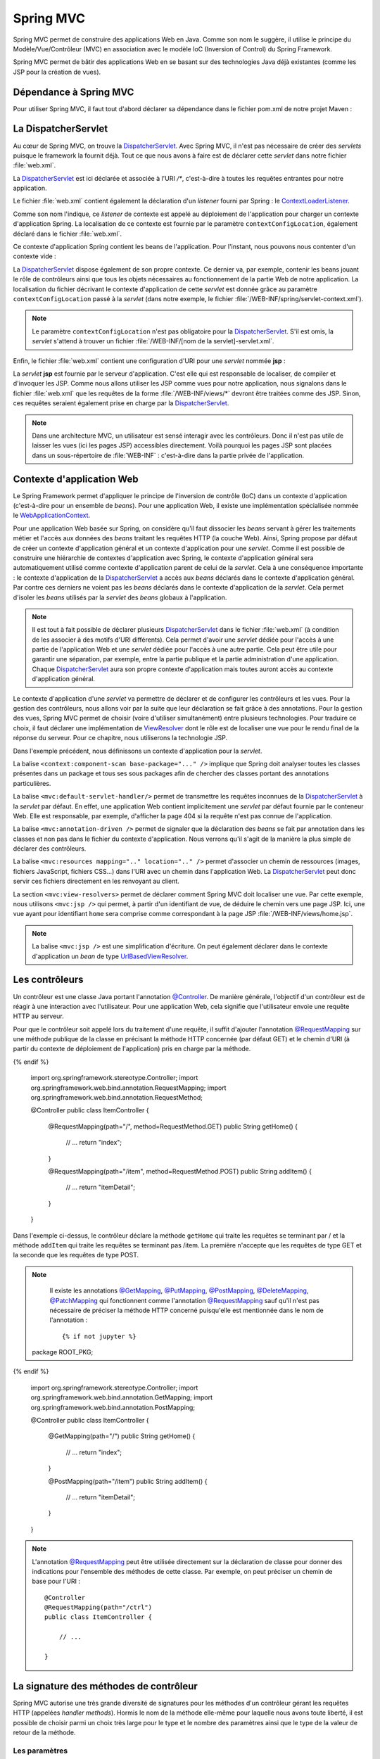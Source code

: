 Spring MVC
##########

Spring MVC permet de construire des applications Web en Java. Comme son nom
le suggère, il utilise le principe du Modèle/Vue/Contrôleur (MVC) en association
avec le modèle IoC (Inversion of Control) du Spring Framework.

Spring MVC permet de bâtir des applications Web en se basant sur des technologies
Java déjà existantes (comme les JSP pour la création de vues).

Dépendance à Spring MVC
***********************

Pour utiliser Spring MVC, il faut tout d'abord déclarer sa dépendance dans le
fichier pom.xml de notre projet Maven :

.. code-block:: xml
    :caption: Dépendance à Spring MVC
    
    <dependency>
        <groupId>org.springframework</groupId>
        <artifactId>spring-webmvc</artifactId>
        <version>5.0.7.RELEASE</version>
    </dependency>    

La DispatcherServlet
********************

Au cœur de Spring MVC, on trouve la DispatcherServlet_. Avec Spring MVC, il n'est
pas nécessaire de créer des *servlets* puisque le framework la fournit déjà. Tout
ce que nous avons à faire est de déclarer cette *servlet* dans notre fichier 
:file:`web.xml`.    

.. code-block:: xml
    :caption: Déclaration de la DispatcherServlet
    
    <?xml version="1.0" encoding="UTF-8"?>
    <web-app xmlns="http://xmlns.jcp.org/xml/ns/javaee" 
             xmlns:xsi="http://www.w3.org/2001/XMLSchema-instance"
             xsi:schemaLocation="http://xmlns.jcp.org/xml/ns/javaee 
                                 http://xmlns.jcp.org/xml/ns/javaee/web-app_3_1.xsd"
        version="3.1">

        <context-param>
            <param-name>contextConfigLocation</param-name>
            <param-value>/WEB-INF/root-context.xml</param-value>
        </context-param>

        <listener>
            <listener-class>org.springframework.web.context.ContextLoaderListener</listener-class>
        </listener>

        <servlet>
            <servlet-name>dispatcher</servlet-name>
            <servlet-class>org.springframework.web.servlet.DispatcherServlet</servlet-class>
            <init-param>
                <param-name>contextConfigLocation</param-name>
                <param-value>/WEB-INF/spring/servlet-context.xml</param-value>
            </init-param>
            <load-on-startup>1</load-on-startup>
        </servlet>

        <servlet-mapping>
            <servlet-name>dispatcher</servlet-name>
            <url-pattern>/*</url-pattern>
        </servlet-mapping>
        <servlet-mapping>
            <servlet-name>jsp</servlet-name>
            <url-pattern>/WEB-INF/views/*</url-pattern>
        </servlet-mapping>
    </web-app>

La DispatcherServlet_ est ici déclarée et associée à l'URI `/*`, c'est-à-dire à toutes
les requêtes entrantes pour notre application.

Le fichier :file:`web.xml` contient également la déclaration d'un *listener* fourni
par Spring : le ContextLoaderListener_.

.. code-block:: xml
    :caption: Déclaration de la DispatcherServlet
    
    <context-param>
        <param-name>contextConfigLocation</param-name>
        <param-value>/WEB-INF/root-context.xml</param-value>
    </context-param>

    <listener>
        <listener-class>org.springframework.web.context.ContextLoaderListener</listener-class>
    </listener>

Comme son nom l'indique, ce *listener* de contexte est appelé au déploiement de l'application
pour charger un contexte d'application Spring. La localisation de ce contexte est
fournie par le paramètre ``contextConfigLocation``, également déclaré dans le fichier
:file:`web.xml`.

Ce contexte d'application Spring contient les beans de l'application. Pour l'instant, nous
pouvons nous contenter d'un contexte vide :

.. code-block:: xml
    :caption: Contexte d'application vide : le fichier root-context.xml

    <?xml version="1.0" encoding="UTF-8"?>
    <beans xmlns="http://www.springframework.org/schema/beans"
	    xmlns:xsi="http://www.w3.org/2001/XMLSchema-instance"
	    xsi:schemaLocation="http://www.springframework.org/schema/beans 
	                        http://www.springframework.org/schema/beans/spring-beans.xsd">
    </beans>

La DispatcherServlet_ dispose également de son propre contexte. Ce dernier
va, par exemple, contenir les beans jouant le rôle de contrôleurs ainsi 
que tous les objets nécessaires
au fonctionnement de la partie Web de notre application. La localisation du fichier
décrivant le contexte d'application de cette *servlet* est donnée grâce au paramètre
``contextConfigLocation`` passé à la *servlet* (dans notre exemple, le fichier
:file:`/WEB-INF/spring/servlet-context.xml`).

.. note::

    Le paramètre ``contextConfigLocation`` n'est pas obligatoire pour la DispatcherServlet_.
    S'il est omis, la *servlet* s'attend à trouver un fichier 
    :file:`/WEB-INF/[nom de la servlet]-servlet.xml`.

Enfin, le fichier :file:`web.xml` contient une configuration d'URI pour une *servlet*
nommée **jsp** :

.. code-block:: xml
    :caption: Configuration de la servlet jsp

    <servlet-mapping>
        <servlet-name>jsp</servlet-name>
        <url-pattern>/WEB-INF/views/*</url-pattern>
    </servlet-mapping>

La *servlet* **jsp** est fournie par le serveur d'application. C'est elle qui est
responsable de localiser, de compiler et d'invoquer les JSP. Comme nous allons
utiliser les JSP comme vues pour notre application, nous signalons dans le fichier :file:`web.xml`
que les requêtes de la forme :file:`/WEB-INF/views/*` devront être traitées comme des JSP.
Sinon, ces requêtes seraient également prise en charge par la DispatcherServlet_.

.. note::

    Dans une architecture MVC, un utilisateur est sensé interagir avec les contrôleurs.
    Donc il n'est pas utile de laisser les vues (ici les pages JSP) accessibles
    directement. Voilà pourquoi les pages JSP sont placées dans un sous-répertoire
    de :file:`WEB-INF` : c'est-à-dire dans la partie privée de l'application.

Contexte d'application Web
**************************

Le Spring Framework permet d'appliquer le principe de l'inversion de contrôle (IoC) 
dans un contexte d'application (c'est-à-dire pour un ensemble de *beans*). 
Pour une application Web, il existe une implémentation spécialisée 
nommée le WebApplicationContext_.

Pour une application Web basée sur Spring, on considère qu'il faut dissocier
les *beans* servant à gérer les traitements métier et l'accès aux données
des *beans* traitant les requêtes HTTP (la couche Web). Ainsi, Spring propose
par défaut de créer un contexte d'application général et un contexte d'application
pour une *servlet*. Comme il est possible de construire une hiérarchie de contextes
d'application avec Spring, le contexte d'application général sera automatiquement
utilisé comme contexte d'application parent de celui de la *servlet*. Cela à une
conséquence importante : le contexte d'application de la DispatcherServlet_ a accès
aux *beans* déclarés dans le contexte d'application général. Par contre ces derniers
ne voient pas les *beans* déclarés dans le contexte d'application de la *servlet*.
Cela permet d'isoler les *beans* utilisés par la *servlet* des *beans* globaux 
à l'application.

.. note::

    Il est tout à fait possible de déclarer plusieurs DispatcherServlet_ dans le fichier
    :file:`web.xml` (à condition de les associer à des motifs d'URI différents).
    Cela permet d'avoir une *servlet*
    dédiée pour l'accès à une partie de l'application Web et une *servlet* dédiée
    pour l'accès à une autre partie. Cela peut être utile pour garantir une 
    séparation, par exemple, entre
    la partie publique et la partie administration d'une application. Chaque
    DispatcherServlet_ aura son propre contexte d'application mais toutes auront
    accès au contexte d'application général.

Le contexte d'application d'une *servlet* va permettre de déclarer et de configurer
les contrôleurs et les vues. Pour la gestion des contrôleurs, nous allons voir par la
suite que leur déclaration se fait grâce à des annotations. Pour la gestion des vues,
Spring MVC permet de choisir (voire d'utiliser simultanément) entre plusieurs 
technologies. Pour traduire ce choix, il faut déclarer une implémentation de 
ViewResolver_ dont le rôle est de localiser une vue pour le rendu final de la réponse
du serveur. Pour ce chapitre, nous utiliserons la technologie JSP.

.. code-block:: xml
    :caption: servlet-context.xml
    
    <?xml version="1.0" encoding="UTF-8"?>
    <beans xmlns:xsi="http://www.w3.org/2001/XMLSchema-instance"
           xmlns="http://www.springframework.org/schema/beans"
           xmlns:mvc="http://www.springframework.org/schema/mvc"
           xmlns:context="http://www.springframework.org/schema/context"
           xsi:schemaLocation="http://www.springframework.org/schema/mvc http://www.springframework.org/schema/mvc/spring-mvc.xsd
                               http://www.springframework.org/schema/beans http://www.springframework.org/schema/beans/spring-beans.xsd
                               http://www.springframework.org/schema/context http://www.springframework.org/schema/context/spring-context.xsd">

        <context:component-scan base-package="ROOT_PKG" />
        <mvc:default-servlet-handler/>
        <mvc:annotation-driven />
    	<mvc:resources mapping="/resources/**" location="/resources/" />
        <mvc:view-resolvers>
            <mvc:jsp prefix="/WEB-INF/views/" suffix=".jsp"/>
        </mvc:view-resolvers>
    </beans> 

Dans l'exemple précédent, nous définissons un contexte d'application pour la *servlet*.

La balise ``<context:component-scan base-package="..." />`` implique que Spring
doit analyser toutes les classes présentes dans un package et tous ses sous packages
afin de chercher des classes portant des annotations particulières.

La balise ``<mvc:default-servlet-handler/>`` permet de transmettre les requêtes inconnues
de la DispatcherServlet_ à la *servlet* par défaut. En effet, une application Web contient
implicitement une *servlet* par défaut fournie par le conteneur Web. Elle est responsable, par exemple,
d'afficher la page 404 si la requête n'est pas connue de l'application.

La balise ``<mvc:annotation-driven />`` permet de signaler que la déclaration des *beans*
se fait par annotation dans les classes et non pas dans le fichier du contexte
d'application. Nous verrons qu'il s'agit de la manière la plus simple de déclarer
des contrôleurs.

La balise ``<mvc:resources mapping=".." location=".." />`` permet d'associer un chemin
de ressources (images, fichiers JavaScript, fichiers CSS...) dans l'URI avec un chemin
dans l'application Web. La DispatcherServlet_ peut donc servir ces fichiers directement
en les renvoyant au client.

La section ``<mvc:view-resolvers>`` permet de déclarer comment Spring MVC doit localiser
une vue. Par cette exemple, nous utilisons ``<mvc:jsp />`` qui permet, à partir
d'un identifiant de vue, de déduire le chemin vers une page JSP. Ici, une vue
ayant pour identifiant ``home`` sera comprise comme correspondant à la page
JSP :file:`/WEB-INF/views/home.jsp`.

.. note::

    La balise ``<mvc:jsp />`` est une simplification d'écriture. On peut également
    déclarer dans le contexte d'application un *bean* de type UrlBasedViewResolver_.

Les contrôleurs
***************

Un contrôleur est une classe Java portant l'annotation `@Controller`_. De 
manière générale, l'objectif d'un contrôleur est de réagir à une interaction 
avec l'utilisateur. Pour une application
Web, cela signifie que l'utilisateur envoie une requête HTTP au serveur.

Pour que le contrôleur soit appelé lors du traitement d'une requête, il suffit d'ajouter
l'annotation `@RequestMapping`_ sur une méthode publique de la classe en précisant
la méthode HTTP concernée (par défaut GET) et le chemin d'URI (à partir du contexte
de déploiement de l'application) pris en charge par la méthode.

.. code-block:: java
    :caption: Un contrôleur
    
  {% if not jupyter %}
  package ROOT_PKG;
{% endif %}

    import org.springframework.stereotype.Controller;
    import org.springframework.web.bind.annotation.RequestMapping;
    import org.springframework.web.bind.annotation.RequestMethod;

    @Controller
    public class ItemController {
	
        @RequestMapping(path="/", method=RequestMethod.GET)
        public String getHome() {
            // ...
            return "index";
        }

        @RequestMapping(path="/item", method=RequestMethod.POST)
        public String addItem() {
            // ...
            return "itemDetail";
        }

    }

Dans l'exemple ci-dessus, le contrôleur déclare la méthode ``getHome`` qui traite
les requêtes se terminant par / et la méthode ``addItem`` qui traite les
requêtes se terminant pas /item. La première n'accepte que les requêtes de type GET
et la seconde que les requêtes de type POST.

.. note::

    Il existe les annotations `@GetMapping`_, `@PutMapping`_, `@PostMapping`_, 
    `@DeleteMapping`_, `@PatchMapping`_ qui fonctionnent comme l'annotation `@RequestMapping`_
    sauf qu'il n'est pas nécessaire de préciser la méthode HTTP concerné puisqu'elle
    est mentionnée dans le nom de l'annotation :

    ::
        
      {% if not jupyter %}
  package ROOT_PKG;
{% endif %}

        import org.springframework.stereotype.Controller;
        import org.springframework.web.bind.annotation.GetMapping;
        import org.springframework.web.bind.annotation.PostMapping;

        @Controller
        public class ItemController {
	
            @GetMapping(path="/")
            public String getHome() {
                // ...
                return "index";
            }

            @PostMapping(path="/item")
            public String addItem() {
                // ...
                return "itemDetail";
            }

        }


.. note::

    L'annotation `@RequestMapping`_ peut être utilisée directement sur la déclaration
    de classe pour donner des indications pour l'ensemble des méthodes de cette classe.
    Par exemple, on peut préciser un chemin de base pour l'URI :
    
    ::

        @Controller
        @RequestMapping(path="/ctrl")
        public class ItemController {
	
            // ...

        }


La signature des méthodes de contrôleur
***************************************

Spring MVC autorise une très grande diversité de signatures pour les méthodes
d'un contrôleur gérant les requêtes HTTP (appelées *handler methods*). 
Hormis le nom de la méthode elle-même pour laquelle nous avons
toute liberté, il est possible de choisir parmi un choix très large pour le type
et le nombre des paramètres ainsi que le type de la valeur de retour de la méthode.

Les paramètres
==============

Pour la liste complète des types de paramètre supportés, reportez-vous à la 
`documentation officielle <https://docs.spring.io/spring/docs/current/spring-framework-reference/web.html#mvc-ann-arguments>`__

À titre d'exemple, un méthode gérant les requêtes HTTP peut accepter en paramètres :

* La valeur d'un paramètre grâce à l'annotation `@RequestParam`_.

    ::

      {% if not jupyter %}
  package ROOT_PKG;
{% endif %}

        import org.springframework.stereotype.Controller;
        import org.springframework.web.bind.annotation.PostMapping;
        import org.springframework.web.bind.annotation.RequestParam;

        @Controller
        public class ItemController {

            @PostMapping("/item")
            public String addItem(@RequestParam("itemName") String name) {
                // ...
                return "itemDetail";
            }

        }
        
    .. note::

        Depuis Java 8, si le nom du paramètre de la requête est identique au nom du 
        paramètre de la méthode, il n'est pas utile de préciser le nom du paramètre
        de la requête entre parenthèses :
        
        ::

            @PostMapping("/item")
            public String addItem(@RequestParam String itemName) {
                // ...
                return "itemDetail";
            }
     
* La valeur d'un en-tête de la requête HTTP grâce à l'annotation `@RequestHeader`_

    ::

      {% if not jupyter %}
  package ROOT_PKG;
{% endif %}

        import org.springframework.stereotype.Controller;
        import org.springframework.web.bind.annotation.PostMapping;
        import org.springframework.web.bind.annotation.RequestHeader;

        @Controller
        public class ItemController {

            @PostMapping("/item")
            public String addItem(@RequestHeader("host") String host) {
                // ...
                return "itemDetail";
            }

        }
        
    .. note::

        Depuis Java 8, si le nom de l'en-tête de la requête est identique au nom du 
        paramètre de la méthode, il n'est pas utile de préciser le nom de l'en-tête
        de la requête entre parenthèses :
        
        ::

            @PostMapping("/item")
            public String addItem(@RequestHeader String host) {
                // ...
                return "itemDetail";
            }

* Une valeur dans le chemin de la ressource grâce à l'annotation `@PathVariable`_. 
  Dans ce cas, il est possible de déclarer entre accolades une variable dans 
  le chemin de la ressource. 

    ::

      {% if not jupyter %}
  package ROOT_PKG;
{% endif %}

        import org.springframework.stereotype.Controller;
        import org.springframework.web.bind.annotation.PostMapping;
        import org.springframework.web.bind.annotation.PathVariable;

        @Controller
        public class ItemController {

            @PostMapping("{subpath}/item")
            public String addItem(@PathVariable("subpath") String subpath) {
                // ...
                return "itemDetail";
            }

        }

    .. note::

        Depuis Java 8, si le nom de la variable de chemin est identique au nom du 
        paramètre de la méthode, il n'est pas utile de préciser le nom de la variable
        entre parenthèses :
        
        ::

            @PostMapping("{subpath}/item")
            public String addItem(@PathVariable String subpath) {
                // ...
                return "itemDetail";
            }

* La valeur d'un attribut de requête, de session ou de session grâce aux annotations
  `@RequestAttribute`_ et `@SessionAttribute`_ :
  
    ::

      {% if not jupyter %}
  package ROOT_PKG;
{% endif %}

        import org.springframework.stereotype.Controller;
        import org.springframework.web.bind.annotation.PostMapping;
        import org.springframework.web.bind.annotation.SessionAttribute;

        @Controller
        public class ItemController {

            @PostMapping("/item")
            public String addItem(@SessionAttribute("basket") Basket basket) {
                // ...
                return "itemDetail";
            }

        }
        
    .. note::

        Depuis Java 8, si le nom de l'attribut est identique au nom du 
        paramètre de la méthode, il n'est pas utile de préciser le nom de l'attribut
        entre parenthèses :
        
        ::
        
            @PostMapping("/item")
            public String addItem(@SessionAttribute Basket basket) {
                // ...
                return "itemDetail";
            }

Toutes les annotations ci-dessus acceptent l'attribut *required* qui permet d'indiquer
si le paramètre doit être renseigné. Si l'attribut *required* vaut *true* (valeur
par défaut) alors l'absence de valeur entraîne une erreur de type 400 (bad request)
et la méthode du contrôleur n'est pas appelée.

.. note::

    Depuis Java 8, il est possible d'utiliser Optional_ comme type de paramètre
    afin de préciser que le paramètre est optionnel (sans avoir à se préoccuper de la
    valeur de l'attribut *required*).

    ::
    
        @PostMapping("/item")
        public String addItem(@SessionAttribute Optional<Basket> basket) {
            if (basket.isPresent()) {
                // ...
            }
            return "itemDetail";
        }

Il est également possible de passer en paramètre une instance d'un objet Java 
présente dans le modèle grâce à l'annotation `@ModelAttribute`_. Si aucune instance n'existe,
l'objet sera automatiquement instancié. Pour un envoi de formulaire, les attributs
de cet objet seront remplis avec la valeur du paramètre portant le même nom.

Par exemple, si on déclare la classe `Item` :

::

  {% if not jupyter %}
  package ROOT_PKG;
{% endif %}

    public class Item {
	
        private String name;
        private String code;
        private int quantity;
        
        // Getters/setters omis

    }

On peut déclarer une méthode dans un contrôleur qui prend en paramètre un objet
de type `Item`.

::

  {% if not jupyter %}
  package ROOT_PKG;
{% endif %}

    import org.springframework.stereotype.Controller;
    import org.springframework.web.bind.annotation.ModelAttribute;
    import org.springframework.web.bind.annotation.PostMapping;

    @Controller
    public class ItemController {

        @PostMapping("/item")
        public String addItem(@ModelAttribute Item item) {
            // ...
            return "itemDetail";
        }

    }

Lors du traitement de la requête POST sur :file:`/item`, un objet de type `Item`
sera créé avec ses attributs renseignés avec les valeurs des paramètres HTTP
*name*, *code* et *quantity*.

.. note::

    L'annotation `@ModelAttribute`_ peut être omise car c'est l'interprétation
    par défaut d'un paramètre d'une méthode d'un contrôleur.

Enfin, Spring MVC reconnaît certains types d'objet en tant que paramètre. C'est
notamment le cas d'un paramètre de type Model_ qui permet à la méthode de consulter
ou d'ajouter des attributs dans le modèle. Cette classe est une abstraction du
modèle au sens MVC. Chaque attribut de ce modèle sera ensuite visible à la vue.
Pour une JSP, cela signifie que chaque attribut ajouté dans ce modèle sera
accessible par son nom dans une EL.

::

  {% if not jupyter %}
  package ROOT_PKG;
{% endif %}

    import org.springframework.stereotype.Controller;
    import org.springframework.ui.Model;
    import org.springframework.web.bind.annotation.ModelAttribute;
    import org.springframework.web.bind.annotation.PostMapping;

    @Controller
    public class MessageController {

        @PostMapping("/message")
        public String display(Model model) {
            model.addAttribute("message", "Hello world");
            return "showMessage";
        }

    }

La valeur de retour
===================

Pour la liste complète des types de valeur de retour supportés, reportez-vous à la 
`documentation officielle <https://docs.spring.io/spring/docs/current/spring-framework-reference/web.html#mvc-ann-return-types>`__.

La valeur de retour d'une méthode de gestion de requête de contrôleur est généralement
utilisée pour identifier la vue :

* Si la méthode retourne une chaîne de caractères alors elle est permet au ViewResolver_
  configurer de déduire la vue qui doit être appelée.

* Si la méthode retourne ``void`` ou ``null`` alors la méthode est supposée
  avoir correctement traitée la requête et aucune vue ne sera appelée

* Si la méthode retourne un objet de type ModelAndView_ alors il est utilisé pour
  déduire l'identifiant de la vue et les données du modèle.

* Si le type de retour est annoté par `@ResponseBody`_, cela signifie que l'objet
  retourné constitue la réponse. Il est possible d'utiliser un convertisseur pour
  le transformer, par exemple, en réponse JSON.

Les vues JSP
************

Spring MVC supporte plusieurs technologies pour prendre en charge le rendu
des vues. Pour utiliser des JSP comme vues, il est possible de déclarer
dans le contexte d'application de la DispatcherServlet_ un ViewResolver_ spécifique
aux JSP :

.. code-block:: xml
    :caption: extrait de la déclaration d'un contexte pour une servlet
    
    <mvc:view-resolvers>
        <mvc:jsp prefix="/WEB-INF/views/" suffix=".jsp"/>
    </mvc:view-resolvers>

Ainsi lorsqu'un contrôleur retourne l'identifiant d'une vue, cet identifiant
sera utilisé pour reconstruire le chemin de la JSP grâce au préfixe et au suffixe
déclarés :

    /WEB-INF/views/[id vue].jsp

Spring MVC ne fournit par défaut d'implémentation pour les JSTL (*Java Standard Tag Libraries*).
Il suffit simplement d'ajouter une dépendance dans le fichier :file:`pom.xml`
du projet :

.. code-block:: xml

    <dependency>
        <groupId>javax.servlet</groupId>
        <artifactId>jstl</artifactId>
        <version>1.2</version>
    </dependency>

Par contre, Spring MVC fournit ses propres bibliothèques de tag (*taglibs*)
qui offrent des fonctionnalités supplémentaires par rapport aux JSTL.


Spring's JSP taglib
===================

La première *taglib* appelée simplement *Spring's JSP taglib* apporte des
fonctionnalités similaires aux JSTL tout en y ajoutant des évolutions ou des
spécificités propres à Spring MVC. Vous pouvez vous reporter à la
`documentation officielle <https://docs.spring.io/spring-framework/docs/current/javadoc-api/org/springframework/web/servlet/tags/package-summary.html>`__
pour voir la liste des *tags* supportés.
Cette *taglib* est utilisable *via* la directive ``taglib`` :

.. code-block:: jsp

    <%@ taglib prefix="spring" uri="http://www.springframework.org/tags" %>

Par exemple, la balise url_ offre des fonctionnalités supplémentaires par rapport
à son équivalent dans les JSTL. Il est possible de passer des paramètres et de
demander un échappement des caractères pour une utilisation dans du code JavaScript :

.. code-block:: jsp

    <%@ page language="java" contentType="text/html; charset=UTF-8" pageEncoding="UTF-8"%>
    <%@ taglib prefix="spring" uri="http://www.springframework.org/tags" %>
    <!DOCTYPE html>
    <html>
    <head>
        <meta charset="UTF-8">
        <spring:url value="/destination" javaScriptEscape="true" var="destinationUrl">
            <spring:param name="name" value="${name}"/>
        </spring:url>
        <script>
        var url = "${destinationUrl}";
        alert(url);
        </script>
    </head>
    <body>
    </body>
    </html>

S'il existe dans le modèle un attribut *name* avec la valeur *julie*, alors 
la JSP ci-dessus produira le code HTML suivant :

.. code-block:: html

    <!DOCTYPE html>
    <html>
    <head>
        <meta charset="UTF-8">
	
	        
	
        <script>
        var url = "\/sailorapp\/destination?name=julie";
        alert(url);
        </script>
    </head>
    <body>
    </body>
    </html>

Form taglib
===========

La seconde *taglib* appelée *form taglib* permet de créer des formulaires HTML
liés aux *beans* du modèle et d'afficher correctement les messages d'erreurs en
cas d'échec de la validation.

Cette *taglib* est utilisable *via* la directive ``taglib`` :

.. code-block:: jsp

    <%@ taglib prefix="form" uri="http://www.springframework.org/tags/form" %>

Cette *taglib* fournit le *tag* ``form`` ainsi que des *tags* pour tous les
éléments d'un formulaire : ``input``, ``chekbox``, ``button``... 
Vous pouvez vous reporter à la 
`documentation officielle <https://docs.spring.io/spring-framework/docs/current/javadoc-api/org/springframework/web/servlet/tags/form/package-summary.html>`__
pour voir la liste complète des *tags* supportés.

Le *tag* ``form`` est associé à un *bean* de commande. Par defaut, il doit exister
dans le modèle, un attribut dans le nom est *command*. Si le nom par défaut, ne
convient pas, on peut spécifier le nom du *bean* grâce à l'attribut
``modelAttribute`` du *tag* ``form``.

Supposons, que nous disposons d'un *bean* nommé *item* dans le modèle qui serait
du type *Item* :

::

  {% if not jupyter %}
  package ROOT_PKG;
{% endif %}

    public class Item {
	
        private String name;
        private String code;
        private int quantity;
        
        // Getters/setters omis

    }

Nous pouvons créer la vue suivante pour fournir un formulaire qui permet d'ajouter
un *item* :

.. code-block:: jsp

    <%@ page language="java" contentType="text/html; charset=UTF-8" pageEncoding="UTF-8"%>
    <%@ taglib prefix="form" uri="http://www.springframework.org/tags/form" %>
    <!DOCTYPE html>
    <html>
    <head>
        <meta charset="UTF-8">
    </head>
    <body>

    <form:form servletRelativeAction="/item" modelAttribute="item">
      <p><label>Code : </label><form:input path="code"/> <form:errors path="code"/></p>
      <p><label>Nom : </label><form:input path="name"/> <form:errors path="name"/></p>
      <p><label>Quantité : </label><form:input path="quantity"/> <form:errors path="quantity"/></p>
      <button type="submit">Envoyer</button>
    </form:form>

    </body>
    </html>

La vue ci-dessus utilise la *form taglib* pour créer un formulaire. La balise
``<form:input>`` définit l'attribut ``path`` qui correspond à l'attribut du *bean*
à partir duquel sera déduit le nom et la valeur de cet *input*. La balise
``<form:errors>`` est remplacée par le message d'erreur de validation (s'il y en
a un). Il est possible d'utiliser l'attribut ``path`` pour filtrer les messages
à afficher pour un attribut particulier du *bean* de commande. Cela permet, par
exemple, de créer un formulaire dans lequel les messages d'erreur sont affichés
à côté de la zone de saisie concernée.

.. note::

    Reportez-vous à la `documentation officielle <https://docs.spring.io/spring/docs/current/spring-framework-reference/web.html#mvc-view-jsp-formtaglib>`__
    pour des exemples plus détaillés de formulaires.

Exercices
*********

.. admonition:: POST-redirect-GET et attribut flash
    :class: hint

    **Objectif**
        Réaliser une application Web qui accepte un formulaire dans lequel
        un utilisateur peut saisir des données personnelles (nom, email, age).
        
        Le formulaire est soumis au serveur avec une requête POST. Les champs
        sont validés par le serveur. En cas d'erreur de saisie, le formulaire
        est affiché à nouveau avec les messages d'erreur associés à chaque champ.
        
        Si les données sont correctes, le serveur doit rediriger le client vers
        une page de confirmation qui répète les informations de l'utilisateur.
        
        Pour cet exercice, vous utiliserez la technique du `POST/Redirect/GET <https://fr.wikipedia.org/wiki/Post-Redirect-Get>`__.
        
    **POST/Redirect/GET avec Spring MVC**
    
        Un contrôleur peut déclencher une redirection en préfixant la chaîne de caractères
        retournée par ``redirect:``. Le contenu est alors identifié comme une adresse
        relative à la racine de l'application Web (et non comme un identifiant de vue).
        
        De plus, Spring MVC introduit la notion `d'attributs Flash <https://docs.spring.io/spring/docs/current/spring-framework-reference/web.html#mvc-flash-attributes>`__.
        Ces attributs sont stockés en session jusqu'à la prochaine
        requête de l'utilisateur. Ils sont donc faits pour mémoriser très temporairement
        un contexte d'exécution le temps d'une redirection. Pour utiliser les attributs
        flash, il suffit d'attendre en paramètre de la méthode d'un contrôleur
        un argument de type RedirectAttributes_. Grâce à ce paramètre, on peut
        mémoriser un attribut flash avant d'effectuer la redirection. L'attribut
        flash sera automatiquement ajouté dans le modèle pour le traitement du
        contrôleur après la redirection.
        
        Ci-dessous un exemple simple utilisant une redirection avec un attribut flash :
        
        ::
        
          {% if not jupyter %}
  package ROOT_PKG;
{% endif %}

            import org.springframework.stereotype.Controller;
            import org.springframework.web.bind.annotation.GetMapping;
            import org.springframework.web.bind.annotation.ModelAttribute;
            import org.springframework.web.servlet.mvc.support.RedirectAttributes;

            @Controller
            public class IndexController {
	
                @GetMapping(path="/")
                public String home(RedirectAttributes redirectAttributes) {
                    Item item = new Item();
                    item.setCode("BV-34");
                    item.setName("Mon item");
                    redirectAttributes.addFlashAttribute("item", item);
                    return "redirect:/redirection";
                }

                @GetMapping(path="/redirection")
                public String redirectHome(@ModelAttribute Item item) {
                    // Le paramètre item correspond à l'instance ajoutée comme attribut flash
                    return "view";
                }
            }


    **Modèle Maven du projet à télécharger**
        :download:`webapp-template-spring-mvc.zip <assets/templates/webapp-template-spring-mvc.zip>`

    **Mise en place du projet**
        Éditer le fichier pom.xml du template et modifier la balise
        artifactId pour spécifier le nom de votre projet.
    **Intégration du projet dans Eclipse**
        L'intégration du projet dans Eclipse suit la même procédure que
        celle vue dans :ref:`maven_eclipse_import`

La gestion des exceptions
*************************

Spring MVC nous permet de transformer des exceptions en erreur HTTP pour le client
(voire même créer une réponse complète avec une vue dédiée).

Certaines exceptions fournies par Spring MVC sont directement comprises et transformées
en erreur. Par exemple, HttpRequestMethodNotSupportedException_ permet de signaler
une erreur HTTP 405. Ce comportement est géré par la classe DefaultHandlerExceptionResolver_.
Reportez-vous à la documentation de cette classe pour la liste complète des exceptions supportées.

Un contrôleur peut fournir des méthodes de gestion des exceptions. Ces méthodes
doivent être annotées avec `@ExceptionHandler`_. L'annotation permet de préciser
la classe de l'exception que la méthode peut gérer. Une méthode de gestion d'exception
accepte des types de paramètres et une valeur de retour similaires aux méthodes
de gestion de requête. Une méthode de gestion d'exception attend également en paramètre
l'exception à traiter.

::

  {% if not jupyter %}
  package ROOT_PKG;
{% endif %}

    import org.springframework.http.HttpStatus;
    import org.springframework.stereotype.Controller;
    import org.springframework.ui.Model;
    import org.springframework.web.bind.annotation.ExceptionHandler;
    import org.springframework.web.bind.annotation.ModelAttribute;
    import org.springframework.web.bind.annotation.PostMapping;
    import org.springframework.web.bind.annotation.ResponseStatus;

    @Controller
    public class ItemController {
	
        @ExceptionHandler(ItemException.class)
        @ResponseStatus(HttpStatus.BAD_REQUEST)
        public String handleItemException(ItemException e, Model model) {
            model.addAttribute("message", e.getMessage());
            return "itemError";
        }

        @PostMapping("/item")
        public String addItem(@ModelAttribute Item item, Model model) throws ItemException {
            if (item.getQuantity() == 0) {
                throw new ItemException("Item not available");
            }
            // ...
            model.addAttribute("item", item);
            return "itemDetail";
        }

    }

Dans l'exemple précédent, on déclare un contrôleur dont la méthode *addItem* peut
jeter une *ItemException* qui est une exception de l'application. Le contrôleur
déclare également une méthode pour gérer les exceptions du même type. Ainsi, si
cette exception est effectivement lancée lors de l'exécution de la méthode *addItem*,
Spring MVC appellera la méthode *handleItemException* et utilisera sa valeur de retour
pour en déduire la vue. Notez que la méthode *handleItemException* est annotée
avec `@ResponseStatus`_ qui permet de modifier le statut HTTP de la réponse. Dans
cet exemple, une exception *ItemException* produira une réponse avec le code HTTP
400 (*Bad Request*).

.. note::

    Il est possible de modifier le comportement par défaut de traitement des exceptions
    en déclarant dans le contexte de la *servlet* un ou plusieurs HandlerExceptionResolver_.
    Vous pouvez vous reporter à la 
    `documentation officielles <https://docs.spring.io/spring/docs/current/spring-framework-reference/web.html#mvc-exceptionhandlers>`__.

Validation des paramètres d'une requête
***************************************

Spring MVC repose sur le mécanisme de validation de *bean* fourni par le Spring Framework.
Ce dernier peut utiliser un mécanisme propre ou une implémentation de l'API
standard *Bean Validation* (JSR-303) s'il en existe une de disponible dans le classpath.
Dans cette section, nous nous limiterons à l'utilisation de l'API *Bean Validation*.
Pour qu'elle fonctionne, il faut disposer d'une implémentation comme par exemple celle
fournie par Hibernate. Dans le fichier :file:`pom.xml`, il suffit d'ajouter :

.. code-block:: xml
    :caption: dépendance d'une implémentation de Bean Validation
    
    <dependency>
        <groupId>org.hibernate</groupId>
        <artifactId>hibernate-validator</artifactId>
        <version>5.4.2.Final</version>
    </dependency>
 
*Bean Validation* repose sur une famille d'annotations qui sont positionnées sur
les attributs d'un bean ou les paramètres d'une méthode pour indiquer les contraintes
sur les valeurs possibles. 

.. code-block:: java
    :caption: Exemple d'utilisation des annotations de validation

  {% if not jupyter %}
  package ROOT_PKG;
{% endif %}

    import javax.validation.constraints.Max;
    import javax.validation.constraints.Min;
    import javax.validation.constraints.NotNull;
    import javax.validation.constraints.Size;

    public class Item {
	
        @NotNull
        private String name;

        @Size(min=4)
        private String code;

        @Min(0)
        @Max(1000)
        private int quantity;

        // Getters/setters omis

    }

.. note::

    La liste des annotations de Bean Validation est disponible dans la 
    `documentation de Java EE 7 <https://docs.oracle.com/javaee/7/api/javax/validation/constraints/package-summary.html>`__.

Spring MVC est capable d'appeler une implémentation de *Bean Validation* afin de 
valider les données en entrée. Pour cela, il faut préciser que le paramètre
doit être validé grâce à l'annotation `@Valid`_. Si les données sont invalides, 
la méthode du contrôleur n'est pas appelée et Spring MVC retourne directement 
une erreur HTTP 400 (requête invalide) au client.

::

  {% if not jupyter %}
  package ROOT_PKG;
{% endif %}

    import javax.validation.Valid;

    import org.springframework.stereotype.Controller;
    import org.springframework.ui.Model;
    import org.springframework.web.bind.annotation.ModelAttribute;
    import org.springframework.web.bind.annotation.PostMapping;

    @Controller
    public class ItemController {

        @PostMapping("/item")
        public String addItem(@Valid @ModelAttribute Item item, Model model) {
            // ...
            model.addAttribute("item", item);
            return "itemDetail";
        }

    }


Afin d'avoir un contrôle plus fin de la validation, il est possible d'ajouter
à la méthode du contrôleur un paramètre de type BindingResult_. Ce dernier doit
immédiatement suivre la paramètre pour lequel on veut contrôler le résultat
du *binding* Dans ce cas,
la méthode du contrôleur sera appelée même si le paramètre est invalide. Il est
possible d'appeler la méthode `BindingResult.hasErrors()`_ pour vérifier si une
erreur s'est produite.

::

  {% if not jupyter %}
  package ROOT_PKG;
{% endif %}

    import javax.validation.Valid;

    import org.springframework.stereotype.Controller;
    import org.springframework.ui.Model;
    import org.springframework.validation.BindingResult;
    import org.springframework.web.bind.annotation.ModelAttribute;
    import org.springframework.web.bind.annotation.PostMapping;

    @Controller
    public class ItemController {
	
        @PostMapping("/item")
        public String addItem(@Valid @ModelAttribute Item item, BindingResult itemBindingResult, 
                              Model model) {
            if (itemBindingResult.hasErrors()) {
                // ...
            }
            // ...
            model.addAttribute("item", item);
            return "itemDetail";
        }

    }

Méthodes de modèle
******************

Il est parfois utile d'ajouter des éléments dans un modèle quelle que soit la requête
émise vers un contrôleur. De cette façon, ces éléments seront disponibles dans
la vue. Par exemple, si un contrôleur permet de manipuler une instance d'un modèle,
on peut dédier une méthode à la récupération de cette instance et annotée la méthode
avec `@ModelAttribute`_.

::

  {% if not jupyter %}
  package ROOT_PKG;
{% endif %}

    import org.springframework.stereotype.Controller;
    import org.springframework.web.bind.annotation.GetMapping;
    import org.springframework.web.bind.annotation.ModelAttribute;
    import org.springframework.web.bind.annotation.PathVariable;
    import org.springframework.web.bind.annotation.RequestMapping;

    @Controller
    @RequestMapping(path="/item/{code}")
    public class ItemEditController {
	
	    @ModelAttribute
	    public Item getItem(@PathVariable String code) {
		    Item item = new Item();
		    item.setCode(code);
		
		    // ...
		
		    return item;
	    }
	
	    @GetMapping
	    public String viewItem(@ModelAttribute Item item) {

		    // ...
		
		    return "showItem";
	    }
    }

Dans l'exemple ci-dessus, la méthode *getItem* est systématiquement appelée
avant la méthode de traitement de la requête. Elle récupère le code dans le
chemin de la ressource et elle retourne une instance de la classe *Item*.
Cette instance est automatiquement ajoutée dans le modèle (avec le nom *item*).
Elle sera donc accessible depuis une vue. Cette instance de la classe *Item*
peut également directement être passée en paramètre de la méthode de traitement
de la requête comme c'est le cas pour la méthode *viewItem* de l'exemple ci-dessus.

Méthodes de binder
******************

Le *binding* est l'étape qui permet de définir la façon de passer d'un format
de données à une représentation objet (et *vice-versa*). Spring fournit des *binding*
par défaut notamment pour transformer une chaîne de caractères en nombre. Il
est possible d'ajouter ces propres définitions de *binders*. Pour cela, il
suffit d'ajouter dans un contrôleur une méthode annotée avec `@InitBinder`_ et
ayant au moins un paramètre de type WebDataBinder_.

::

  {% if not jupyter %}
  package ROOT_PKG;
{% endif %}

    import java.text.SimpleDateFormat;
    import java.util.Date;

    import org.springframework.beans.propertyeditors.CustomDateEditor;
    import org.springframework.stereotype.Controller;
    import org.springframework.web.bind.WebDataBinder;
    import org.springframework.web.bind.annotation.InitBinder;
    import org.springframework.web.bind.annotation.PostMapping;
    import org.springframework.web.bind.annotation.RequestParam;

    @Controller
    public class DateController {

        @InitBinder
        public void initBinder(WebDataBinder binder) {
            SimpleDateFormat dateFormat = new SimpleDateFormat("dd-MM-yyyy");
            binder.registerCustomEditor(Date.class, new CustomDateEditor(dateFormat, false));
        }

        @PostMapping("/date")
        public String updateDate(@RequestParam Date date) {

            // ...

            return "success";
        }

    }

Dans l'exemple ci-dessus, le contrôleur contient une méthode annotée avec 
`@InitBinder`_. Cette méthode est appelée avant l'appel de la méthode de traitement
de la requête. Elle enregistre un SimpleDateFormat_ pour permettre de convertir
une chaîne de caractères en Date_ à partir d'un format particulier.

Utiliser le contexte de l'application
*************************************

Nous avons vu au début du chapitre qu'une DispatcherServlet_ possède son propre
contexte d'application qui est indépendant du contexte de l'application. Néanmoins
le contexte de la DispatcherServlet_ a accès aux *beans* du contexte d'application.
Il est donc facile d'utiliser l'IoC.

::

  {% if not jupyter %}
  package ROOT_PKG;
{% endif %}

    import org.springframework.beans.factory.annotation.Autowired;
    import org.springframework.stereotype.Controller;
    import org.springframework.web.bind.annotation.ModelAttribute;
    import org.springframework.web.bind.annotation.PostMapping;

    @Controller
    public class ItemController {
	
        @Autowired
        private ItemRepository itemRepository;

        @PostMapping("/item")
        public String addItem(@ModelAttribute Item item) {
            itemRepository.save(item);
            return "itemDetail";
        }

    }

Dans l'exemple ci-dessus, on suppose qu'il existe un *bean* déclaré dans le
contexte de l'application de type *ItemRepository*. Le contrôleur peut récupérer
ce *bean* par injection.

ControllerAdvice
****************

Nous avons vu qu'il est possible de déclarer des méthodes annotées avec `@ExceptionHandler`_, 
`@ModelAttribute`_ et `@InitBinder`_ dans un contrôleur. Si nous voulons utiliser
les mêmes méthodes à travers plusieurs contrôleurs, il est possible de créer
une classe annotée avec `@ControllerAdvice`_. Cette classe regroupe toutes les
méthodes communes est indique les contrôleurs, le package ou même l'annotation
pour lesquels elle s'applique.

::

  {% if not jupyter %}
  package ROOT_PKG;
{% endif %}

    import java.text.SimpleDateFormat;
    import java.util.Date;

    import org.springframework.beans.propertyeditors.CustomDateEditor;
    import org.springframework.http.HttpStatus;
    import org.springframework.ui.Model;
    import org.springframework.web.bind.WebDataBinder;
    import org.springframework.web.bind.annotation.ControllerAdvice;
    import org.springframework.web.bind.annotation.ExceptionHandler;
    import org.springframework.web.bind.annotation.InitBinder;
    import org.springframework.web.bind.annotation.ResponseStatus;

    @ControllerAdvice("ROOT_PKG")
    public class ItemControllerAdvice {

        @InitBinder
        public void initBinder(WebDataBinder binder) {
            SimpleDateFormat dateFormat = new SimpleDateFormat("dd-MM-yyyy");
            binder.registerCustomEditor(Date.class, new CustomDateEditor(dateFormat, false));
        }

        @ExceptionHandler(ItemException.class)
        @ResponseStatus(HttpStatus.BAD_REQUEST)
        public String handleItemException(ItemException e, Model model) {
            model.addAttribute("message", e.getMessage());
            return "itemError";
        }
    }

Dans l'exemple ci-dessus, tous les contrôleurs déclarés dans le package spécifié
par l'annotation `@ControllerAdvice`_ seront enrichis par les méthodes
de ce *ControllerAdvice*.

.. _ViewResolver: https://docs.spring.io/spring-framework/docs/current/javadoc-api/org/springframework/web/reactive/result/view/ViewResolver.html
.. _HandlerExceptionResolver: https://docs.spring.io/spring-framework/docs/current/javadoc-api/org/springframework/web/servlet/HandlerExceptionResolver.html
.. _DefaultHandlerExceptionResolver: https://docs.spring.io/spring-framework/docs/current/javadoc-api/org/springframework/web/servlet/mvc/support/DefaultHandlerExceptionResolver.html
.. _UrlBasedViewResolver: https://docs.spring.io/spring-framework/docs/current/javadoc-api/org/springframework/web/servlet/view/UrlBasedViewResolver.html
.. _DispatcherServlet: https://docs.spring.io/spring-framework/docs/current/javadoc-api/org/springframework/web/servlet/DispatcherServlet.html
.. _ContextLoaderListener: https://docs.spring.io/spring-framework/docs/current/javadoc-api/org/springframework/web/context/ContextLoaderListener.html
.. _WebApplicationContext: https://docs.spring.io/spring-framework/docs/current/javadoc-api/org/springframework/web/context/WebApplicationContext.html
.. _@Controller: https://docs.spring.io/spring-framework/docs/current/javadoc-api/org/springframework/stereotype/Controller.html
.. _@RequestMapping: https://docs.spring.io/spring-framework/docs/current/javadoc-api/org/springframework/web/bind/annotation/RequestMapping.html
.. _@GetMapping: https://docs.spring.io/spring-framework/docs/current/javadoc-api/org/springframework/web/bind/annotation/GetMapping.html
.. _@PutMapping: https://docs.spring.io/spring-framework/docs/current/javadoc-api/org/springframework/web/bind/annotation/PutMapping.html
.. _@PostMapping: https://docs.spring.io/spring-framework/docs/current/javadoc-api/org/springframework/web/bind/annotation/PostMapping.html
.. _@DeleteMapping: https://docs.spring.io/spring-framework/docs/current/javadoc-api/org/springframework/web/bind/annotation/DeleteMapping.html
.. _@PatchMapping: https://docs.spring.io/spring-framework/docs/current/javadoc-api/org/springframework/web/bind/annotation/PatchMapping.html
.. _@RequestParam: https://docs.spring.io/spring-framework/docs/current/javadoc-api/org/springframework/web/bind/annotation/RequestParam.html
.. _@SessionAttribute: https://docs.spring.io/spring-framework/docs/current/javadoc-api/org/springframework/web/bind/annotation/SessionAttribute.html
.. _@RequestAttribute: https://docs.spring.io/spring-framework/docs/current/javadoc-api/org/springframework/web/bind/annotation/RequestAttribute.html
.. _@RequestHeader: https://docs.spring.io/spring-framework/docs/current/javadoc-api/org/springframework/web/bind/annotation/RequestHeader.html
.. _@PathVariable: https://docs.spring.io/spring-framework/docs/current/javadoc-api/org/springframework/web/bind/annotation/PathVariable.html
.. _Optional: https://docs.oracle.com/javase/8/docs/api/java/util/Optional.html
.. _@ModelAttribute: https://docs.spring.io/spring-framework/docs/current/javadoc-api/org/springframework/web/bind/annotation/ModelAttribute.html
.. _@InitBinder: https://docs.spring.io/spring-framework/docs/current/javadoc-api/org/springframework/web/bind/annotation/InitBinder.html
.. _Model: https://docs.spring.io/spring-framework/docs/current/javadoc-api/org/springframework/ui/Model.html
.. _ModelAndView: https://docs.spring.io/spring-framework/docs/current/javadoc-api/org/springframework/web/servlet/ModelAndView.html
.. _@ResponseBody: https://docs.spring.io/spring-framework/docs/current/javadoc-api/org/springframework/web/bind/annotation/ResponseBody.html
.. _HttpRequestMethodNotSupportedException: https://docs.spring.io/spring-framework/docs/current/javadoc-api/org/springframework/web/HttpRequestMethodNotSupportedException.html
.. _@ExceptionHandler: https://docs.spring.io/spring-framework/docs/current/javadoc-api/org/springframework/web/bind/annotation/ExceptionHandler.html
.. _@ResponseStatus: https://docs.spring.io/spring-framework/docs/current/javadoc-api/org/springframework/web/bind/annotation/ResponseStatus.html
.. _@Valid: https://docs.oracle.com/javaee/7/api/javax/validation/Valid.html
.. _BindingResult: https://docs.spring.io/spring-framework/docs/current/javadoc-api/org/springframework/validation/BindingResult.html
.. _BindingResult.hasErrors(): https://docs.spring.io/spring-framework/docs/current/javadoc-api/org/springframework/validation/Errors.html#hasErrors--
.. _WebDataBinder: https://docs.spring.io/spring-framework/docs/current/javadoc-api/org/springframework/web/bind/WebDataBinder.html
.. _SimpleDateFormat: https://docs.oracle.com/javase/8/docs/api/java/text/SimpleDateFormat.html
.. _Date: https://docs.oracle.com/javase/8/docs/api/java/util/Date.html
.. _@ControllerAdvice: https://docs.spring.io/spring-framework/docs/current/javadoc-api/org/springframework/web/bind/annotation/ControllerAdvice.html
.. _url: https://docs.spring.io/spring-framework/docs/current/javadoc-api/org/springframework/web/servlet/tags/UrlTag.html
.. _RedirectAttributes: https://docs.spring.io/spring-framework/docs/current/javadoc-api/org/springframework/web/servlet/mvc/support/RedirectAttributes.html

